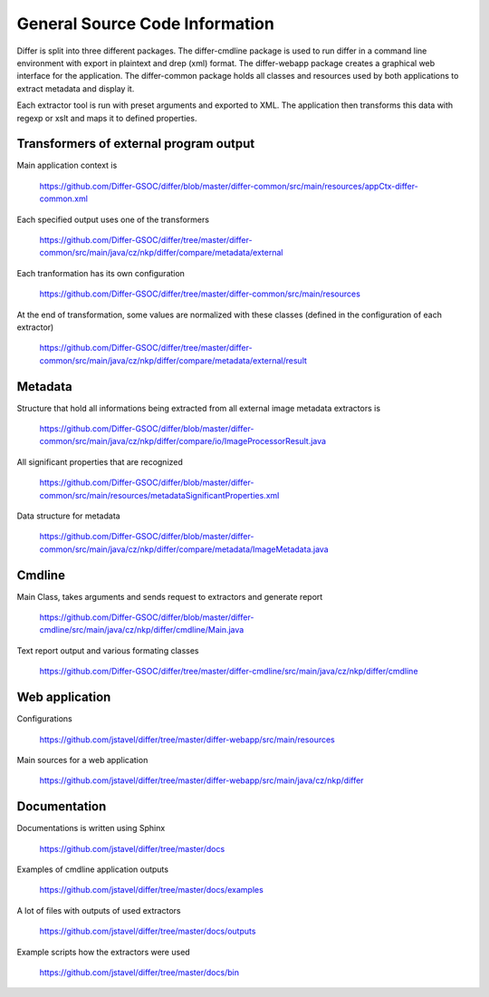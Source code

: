 General Source Code Information
------------------------------------------------------------

Differ is split into three different packages. The differ-cmdline package is used to run differ in a command line environment with export in plaintext and drep (xml) format. The differ-webapp package creates a graphical web interface for the application. The differ-common package holds all classes and resources used by both applications to extract metadata and display it.
  
Each extractor tool is run with preset arguments and exported to XML. The application then transforms this data with regexp or xslt and maps it to defined properties.

Transformers of external program output
......................

Main application context is 

	https://github.com/Differ-GSOC/differ/blob/master/differ-common/src/main/resources/appCtx-differ-common.xml	

Each specified output uses one of the transformers

	https://github.com/Differ-GSOC/differ/tree/master/differ-common/src/main/java/cz/nkp/differ/compare/metadata/external

Each tranformation has its own configuration

	https://github.com/Differ-GSOC/differ/tree/master/differ-common/src/main/resources

At the end of transformation, some values are normalized with these classes (defined in the configuration of each extractor)

	https://github.com/Differ-GSOC/differ/tree/master/differ-common/src/main/java/cz/nkp/differ/compare/metadata/external/result


Metadata
......................

Structure that hold all informations being extracted from all external image metadata extractors is

	https://github.com/Differ-GSOC/differ/blob/master/differ-common/src/main/java/cz/nkp/differ/compare/io/ImageProcessorResult.java

All significant properties that are recognized

	https://github.com/Differ-GSOC/differ/blob/master/differ-common/src/main/resources/metadataSignificantProperties.xml

Data structure for metadata

	https://github.com/Differ-GSOC/differ/blob/master/differ-common/src/main/java/cz/nkp/differ/compare/metadata/ImageMetadata.java


Cmdline
......................

Main Class, takes arguments and sends request to extractors and generate report

	  https://github.com/Differ-GSOC/differ/blob/master/differ-cmdline/src/main/java/cz/nkp/differ/cmdline/Main.java

Text report output and various formating classes

	  https://github.com/Differ-GSOC/differ/tree/master/differ-cmdline/src/main/java/cz/nkp/differ/cmdline



Web application
......................

Configurations

   https://github.com/jstavel/differ/tree/master/differ-webapp/src/main/resources

Main sources for a web application

   https://github.com/jstavel/differ/tree/master/differ-webapp/src/main/java/cz/nkp/differ



Documentation
......................

Documentations is written using Sphinx

   https://github.com/jstavel/differ/tree/master/docs

Examples of cmdline application outputs

   https://github.com/jstavel/differ/tree/master/docs/examples

A lot of files with outputs of used extractors

   https://github.com/jstavel/differ/tree/master/docs/outputs

Example scripts how the extractors were used

   https://github.com/jstavel/differ/tree/master/docs/bin
   

